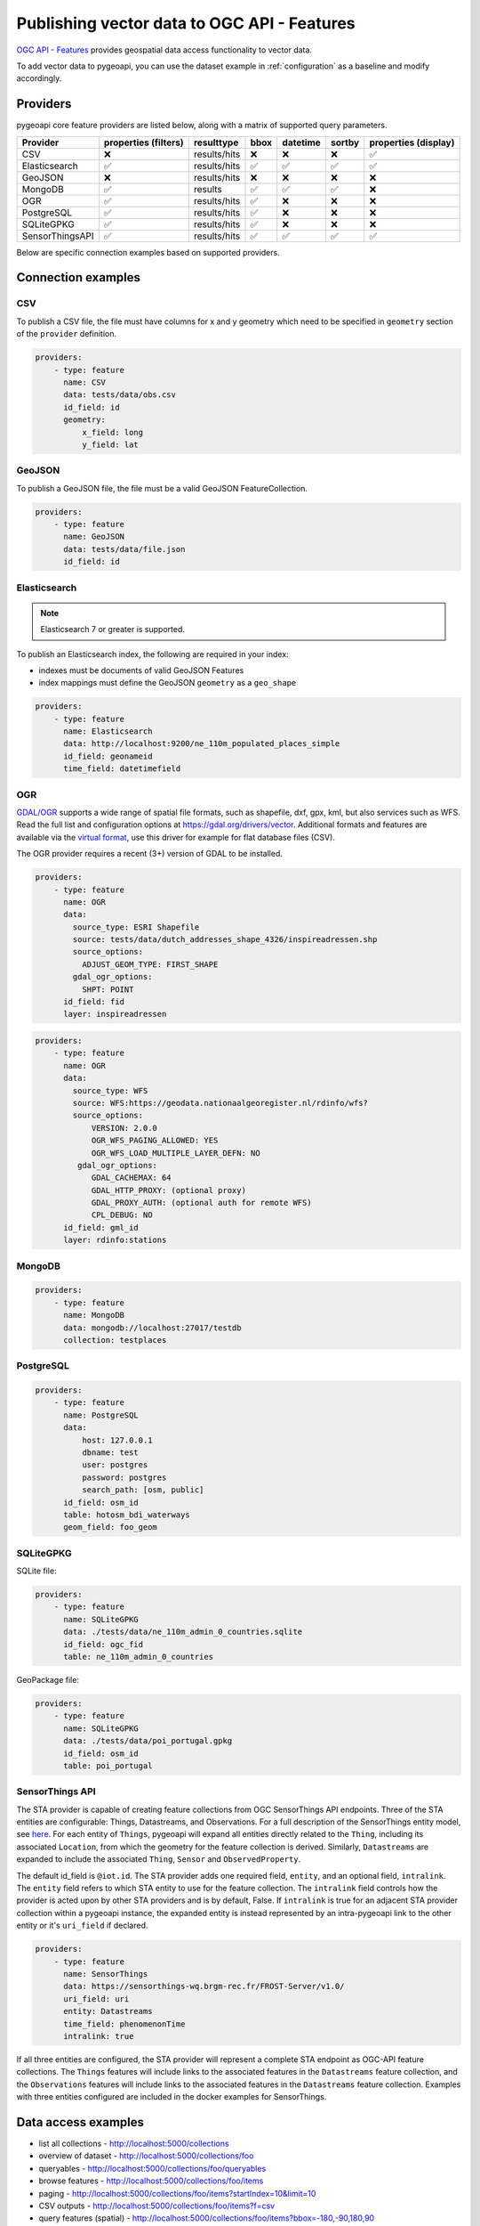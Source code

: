 .. _ogcapi-features:

Publishing vector data to OGC API - Features
============================================

`OGC API - Features`_ provides geospatial data access functionality to vector data.

To add vector data to pygeoapi, you can use the dataset example in :ref:`configuration`
as a baseline and modify accordingly.

Providers
---------

pygeoapi core feature providers are listed below, along with a matrix of supported query
parameters.

.. csv-table::
   :header: Provider, properties (filters), resulttype, bbox, datetime, sortby, properties (display)
   :align: left

   CSV,❌,results/hits,❌,❌,❌,✅
   Elasticsearch,✅,results/hits,✅,✅,✅,✅
   GeoJSON,❌,results/hits,❌,❌,❌,❌
   MongoDB,✅,results,✅,✅,✅,❌
   OGR,✅,results/hits,✅,❌,❌,❌
   PostgreSQL,✅,results/hits,✅,❌,❌,❌
   SQLiteGPKG,✅,results/hits,✅,❌,❌,❌
   SensorThingsAPI,✅,results/hits,✅,✅,✅,✅


Below are specific connection examples based on supported providers.

Connection examples
-------------------

CSV
^^^

To publish a CSV file, the file must have columns for x and y geometry
which need to be specified in ``geometry`` section of the ``provider``
definition.

.. code-block:: yaml

   providers:
       - type: feature
         name: CSV
         data: tests/data/obs.csv
         id_field: id
         geometry:
             x_field: long
             y_field: lat


GeoJSON
^^^^^^^

To publish a GeoJSON file, the file must be a valid GeoJSON FeatureCollection.

.. code-block:: yaml

   providers:
       - type: feature
         name: GeoJSON
         data: tests/data/file.json
         id_field: id


Elasticsearch
^^^^^^^^^^^^^

.. note::
   Elasticsearch 7 or greater is supported.


To publish an Elasticsearch index, the following are required in your index:

- indexes must be documents of valid GeoJSON Features
- index mappings must define the GeoJSON ``geometry`` as a ``geo_shape``

.. code-block:: yaml

   providers:
       - type: feature
         name: Elasticsearch
         data: http://localhost:9200/ne_110m_populated_places_simple
         id_field: geonameid
         time_field: datetimefield

OGR
^^^

`GDAL/OGR <https://gdal.org>`_ supports a wide range of spatial file formats, such as shapefile, dxf, gpx, kml,  
but also services such as WFS. Read the full list and configuration options at https://gdal.org/drivers/vector.
Additional formats and features are available via the `virtual format <https://gdal.org/drivers/vector/vrt.html#vector-vrt>`_, 
use this driver for example for flat database files (CSV).

The OGR provider requires a recent (3+) version of GDAL to be installed.

.. code-block:: yaml

    providers:
        - type: feature
          name: OGR
          data:
            source_type: ESRI Shapefile
            source: tests/data/dutch_addresses_shape_4326/inspireadressen.shp
            source_options:
              ADJUST_GEOM_TYPE: FIRST_SHAPE
            gdal_ogr_options:
              SHPT: POINT
          id_field: fid
          layer: inspireadressen


.. code-block:: yaml

    providers:
        - type: feature
          name: OGR
          data:
            source_type: WFS
            source: WFS:https://geodata.nationaalgeoregister.nl/rdinfo/wfs?
            source_options:
                VERSION: 2.0.0
                OGR_WFS_PAGING_ALLOWED: YES
                OGR_WFS_LOAD_MULTIPLE_LAYER_DEFN: NO
             gdal_ogr_options:
                GDAL_CACHEMAX: 64
                GDAL_HTTP_PROXY: (optional proxy)
                GDAL_PROXY_AUTH: (optional auth for remote WFS)
                CPL_DEBUG: NO
          id_field: gml_id
          layer: rdinfo:stations


MongoDB
^^^^^^^

.. todo:: add overview and requirements

.. code-block:: yaml

   providers:
       - type: feature
         name: MongoDB
         data: mongodb://localhost:27017/testdb
         collection: testplaces


PostgreSQL
^^^^^^^^^^

.. todo:: add overview and requirements

.. code-block:: yaml

   providers:
       - type: feature
         name: PostgreSQL
         data:
             host: 127.0.0.1
             dbname: test
             user: postgres
             password: postgres
             search_path: [osm, public]
         id_field: osm_id
         table: hotosm_bdi_waterways
         geom_field: foo_geom


SQLiteGPKG
^^^^^^^^^^

.. todo:: add overview and requirements

SQLite file:

.. code-block:: yaml

   providers:
       - type: feature
         name: SQLiteGPKG
         data: ./tests/data/ne_110m_admin_0_countries.sqlite
         id_field: ogc_fid
         table: ne_110m_admin_0_countries


GeoPackage file:

.. code-block:: yaml

   providers:
       - type: feature
         name: SQLiteGPKG
         data: ./tests/data/poi_portugal.gpkg
         id_field: osm_id
         table: poi_portugal


SensorThings API
^^^^^^^^^^^^^^^^

The STA provider is capable of creating feature collections from OGC SensorThings 
API endpoints. Three of the STA entities are configurable: Things, Datastreams, and 
Observations. For a full description of the SensorThings entity model, see 
`here <http://docs.opengeospatial.org/is/15-078r6/15-078r6.html#figure_2>`_. 
For each entity of ``Things``, pygeoapi will expand all entities directly related to
the ``Thing``, including its associated ``Location``, from which the 
geometry for the feature collection is derived. Similarly, ``Datastreams`` are expanded to 
include the associated ``Thing``, ``Sensor`` and ``ObservedProperty``. 

The default id_field is ``@iot.id``. The STA provider adds one required field, 
``entity``, and an optional field, ``intralink``. The ``entity`` field refers to 
which STA entity to use for the feature collection. The ``intralink`` field controls 
how the provider is acted upon by other STA providers and is by default, False.
If ``intralink`` is true for an adjacent STA provider collection within a 
pygeoapi instance, the expanded entity is instead represented by an intra-pygeoapi 
link to the other entity or it's ``uri_field`` if declared. 

.. code-block:: yaml

   providers:
       - type: feature
         name: SensorThings
         data: https://sensorthings-wq.brgm-rec.fr/FROST-Server/v1.0/
         uri_field: uri
         entity: Datastreams 
         time_field: phenomenonTime
         intralink: true

If all three entities are configured, the STA provider will represent a complete STA 
endpoint as OGC-API feature collections. The ``Things`` features will include links 
to the associated features in the ``Datastreams`` feature collection, and the 
``Observations`` features will include links to the associated features in the 
``Datastreams`` feature collection. Examples with three entities configured
are included in the docker examples for SensorThings.

Data access examples
--------------------

- list all collections
  - http://localhost:5000/collections
- overview of dataset
  - http://localhost:5000/collections/foo
- queryables
  - http://localhost:5000/collections/foo/queryables
- browse features
  - http://localhost:5000/collections/foo/items
- paging
  - http://localhost:5000/collections/foo/items?startIndex=10&limit=10
- CSV outputs
  - http://localhost:5000/collections/foo/items?f=csv
- query features (spatial)
  - http://localhost:5000/collections/foo/items?bbox=-180,-90,180,90
- query features (attribute)
  - http://localhost:5000/collections/foo/items?propertyname=foo
- query features (temporal)
  - http://localhost:5000/collections/foo/items?datetime=2020-04-10T14:11:00Z
- query features (temporal) and sort ascending by a property (if no +/- indicated, + is assumed)
  - http://localhost:5000/collections/foo/items?datetime=2020-04-10T14:11:00Z&sortby=+datetime
- query features (temporal) and sort descending by a property
  - http://localhost:5000/collections/foo/items?datetime=2020-04-10T14:11:00Z&sortby=-datetime
- fetch a specific feature
  - http://localhost:5000/collections/foo/items/123

.. _`OGC API - Features`: https://www.ogc.org/standards/ogcapi-features
